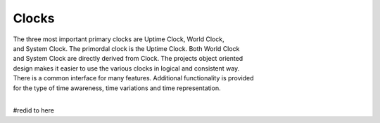 Clocks
------

.. py:mod: 
.. py:mod:: py_mod

| The three most important primary clocks are Uptime Clock, World Clock,
| and System Clock. The primordal clock is the Uptime Clock. Both World Clock
| and System Clock are directly derived from Clock. The projects object oriented
| design makes it easier to use the various clocks in logical and consistent way.
| There is a common interface for many features. Additional functionality is provided
| for the type of time awareness, time variations and time representation.
|

.. function:: imap(x, in_min, in_max, out_min, out_max)
  
   maps an integer value in the range **[in_min, in_max]** to interval **[out_min, out_max]**
   analogous to arduino map function that uses long int numeric types
   if the value x is a non-integer type it is converted to an int

  :param x: input numeric value to map
  :param in_min: lower bound of input range
  :param in_max: upper bound of input range
  :param out_min: lower bound of output range
  :param out_max: upper bound of output range

  :return: bounded value
  :rtype: int


.. function:: time()

   command line function
   2nd
   prints the current time in HH:MM:SS format

   command line function maps an integer value in the range **[in_min, in_max]** to interval **[out_min, out_max]**
   prints the current time in HH:MM:SS format analogous to arduino map function that uses long int numeric types




#redid to here



.. function:: date()

   command line function 
   prints the current date in YYYY:MM:DD format 

  :param: None

  :return: printed string 


.. function:: now()

   command line function
   prints date/time/zone in the format YYYY-MM-DD HH:MM:SS <ZONE> 
   Whatever "now" is depends on the specific clock's worldview 

  :param: None

  :return: printed string 


  Example:

  now() for Clock, WorldClock, SystemClock 

  0000-00-00 01:37:13 
  2023-09-21 19:36:06 UTC
  2023-09-21 15:36:06 EDT


.. function:: today()

   command line version 
   prints the current date in YYYY:MM:DD format 

  :param: None
  :return: printed string 
  

.. code-block:: python

.. code-block:: python
